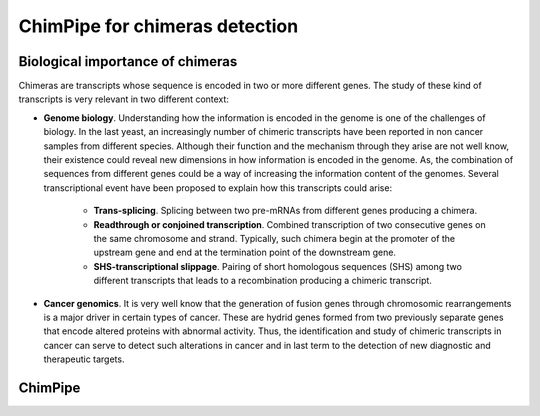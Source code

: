 .. _aim.rst:

===============================
ChimPipe for chimeras detection 
===============================

Biological importance of chimeras
~~~~~~~~~~~~~~~~~~~~~~~~~~~~~~~~~

Chimeras are transcripts whose sequence is encoded in two or more different genes. The study of these kind of transcripts is very relevant in two different context:

* **Genome biology**. Understanding how the information is encoded in the genome is one of the challenges of biology. In the last yeast, an increasingly number of chimeric transcripts have been reported in non cancer samples from different species. Although their function and the mechanism through they arise are not well know, their existence could reveal new dimensions in how information is encoded in the genome. As, the combination of sequences from different genes could be a way of increasing the information content of the genomes. Several transcriptional event have been proposed to explain how this transcripts could arise:

	* **Trans-splicing**. Splicing between two pre-mRNAs from different genes producing a chimera. 
	
	* **Readthrough or conjoined transcription**. Combined transcription of two consecutive genes on the same chromosome and strand. Typically, such chimera begin at the promoter of the upstream gene and end at the termination point of the downstream gene.
	
	* **SHS-transcriptional slippage**. Pairing of short homologous sequences (SHS) among two different transcripts that leads to a recombination producing a chimeric transcript. 

* **Cancer genomics**. It is very well know that the generation of fusion genes through chromosomic rearrangements is a major driver in certain types of cancer. These are hydrid genes formed from two previously separate genes that encode altered proteins with abnormal activity. Thus, the identification and study of chimeric transcripts in cancer can serve to detect such alterations in cancer and in last term to the detection of new diagnostic and therapeutic targets. 
 
ChimPipe
~~~~~~~~~



